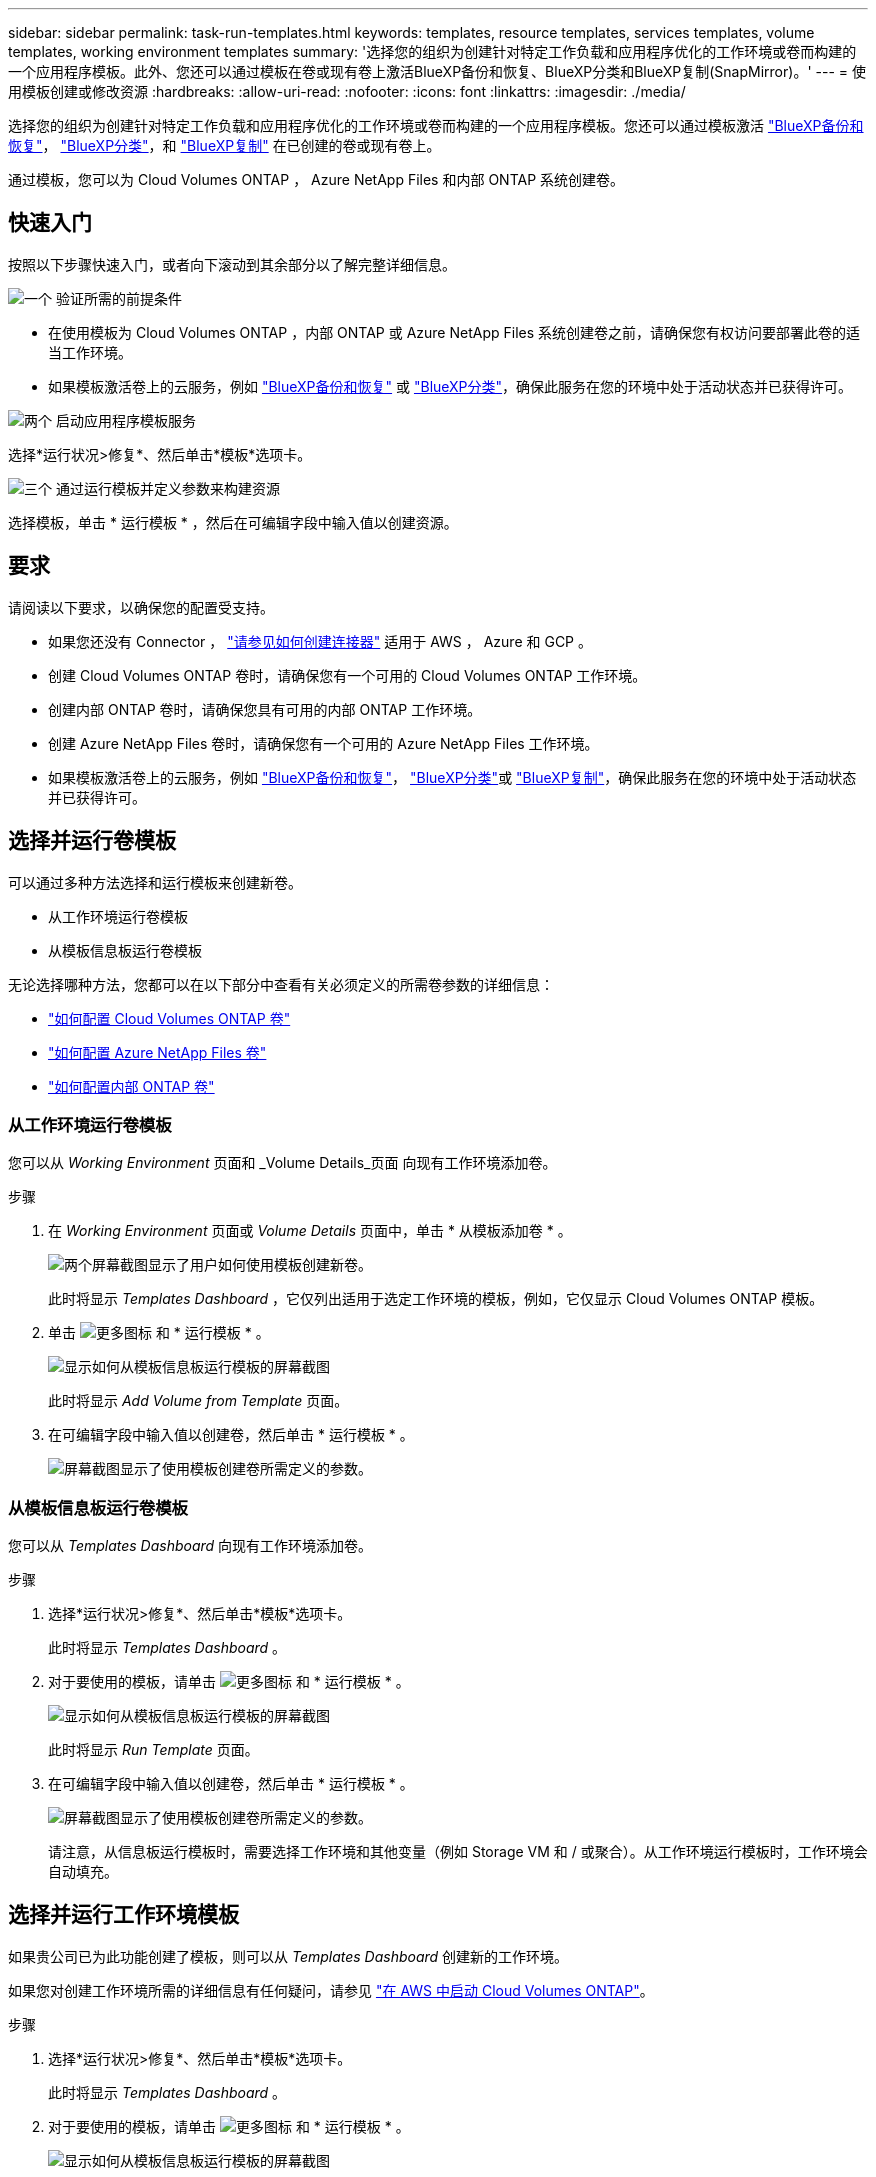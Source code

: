 ---
sidebar: sidebar 
permalink: task-run-templates.html 
keywords: templates, resource templates, services templates, volume templates, working environment templates 
summary: '选择您的组织为创建针对特定工作负载和应用程序优化的工作环境或卷而构建的一个应用程序模板。此外、您还可以通过模板在卷或现有卷上激活BlueXP备份和恢复、BlueXP分类和BlueXP复制(SnapMirror)。' 
---
= 使用模板创建或修改资源
:hardbreaks:
:allow-uri-read: 
:nofooter: 
:icons: font
:linkattrs: 
:imagesdir: ./media/


[role="lead"]
选择您的组织为创建针对特定工作负载和应用程序优化的工作环境或卷而构建的一个应用程序模板。您还可以通过模板激活 https://docs.netapp.com/us-en/bluexp-backup-recovery/concept-ontap-backup-to-cloud.html["BlueXP备份和恢复"^]， https://docs.netapp.com/us-en/bluexp-classification/concept-cloud-compliance.html["BlueXP分类"^]，和 https://docs.netapp.com/us-en/bluexp-replication/concept-replication.html["BlueXP复制"^] 在已创建的卷或现有卷上。

通过模板，您可以为 Cloud Volumes ONTAP ， Azure NetApp Files 和内部 ONTAP 系统创建卷。



== 快速入门

按照以下步骤快速入门，或者向下滚动到其余部分以了解完整详细信息。

.image:https://raw.githubusercontent.com/NetAppDocs/common/main/media/number-1.png["一个"] 验证所需的前提条件
[role="quick-margin-list"]
* 在使用模板为 Cloud Volumes ONTAP ，内部 ONTAP 或 Azure NetApp Files 系统创建卷之前，请确保您有权访问要部署此卷的适当工作环境。


[role="quick-margin-list"]
* 如果模板激活卷上的云服务，例如 https://docs.netapp.com/us-en/bluexp-backup-recovery/concept-ontap-backup-to-cloud.html["BlueXP备份和恢复"^] 或 https://docs.netapp.com/us-en/bluexp-classification/concept-cloud-compliance.html["BlueXP分类"^]，确保此服务在您的环境中处于活动状态并已获得许可。


.image:https://raw.githubusercontent.com/NetAppDocs/common/main/media/number-2.png["两个"] 启动应用程序模板服务
[role="quick-margin-para"]
选择*运行状况>修复*、然后单击*模板*选项卡。

.image:https://raw.githubusercontent.com/NetAppDocs/common/main/media/number-3.png["三个"] 通过运行模板并定义参数来构建资源
[role="quick-margin-para"]
选择模板，单击 * 运行模板 * ，然后在可编辑字段中输入值以创建资源。



== 要求

请阅读以下要求，以确保您的配置受支持。

* 如果您还没有 Connector ， https://docs.netapp.com/us-en/bluexp-setup-admin/concept-connectors.html["请参见如何创建连接器"^] 适用于 AWS ， Azure 和 GCP 。
* 创建 Cloud Volumes ONTAP 卷时，请确保您有一个可用的 Cloud Volumes ONTAP 工作环境。
* 创建内部 ONTAP 卷时，请确保您具有可用的内部 ONTAP 工作环境。
* 创建 Azure NetApp Files 卷时，请确保您有一个可用的 Azure NetApp Files 工作环境。
* 如果模板激活卷上的云服务，例如  https://docs.netapp.com/us-en/bluexp-backup-recovery/concept-ontap-backup-to-cloud.html["BlueXP备份和恢复"^]， https://docs.netapp.com/us-en/bluexp-classification/concept-cloud-compliance.html["BlueXP分类"^]或 https://docs.netapp.com/us-en/bluexp-replication/concept-replication.html["BlueXP复制"^]，确保此服务在您的环境中处于活动状态并已获得许可。




== 选择并运行卷模板

可以通过多种方法选择和运行模板来创建新卷。

* 从工作环境运行卷模板
* 从模板信息板运行卷模板


无论选择哪种方法，您都可以在以下部分中查看有关必须定义的所需卷参数的详细信息：

* https://docs.netapp.com/us-en/bluexp-cloud-volumes-ontap/task-create-volumes.html#create-a-volume-from-a-template["如何配置 Cloud Volumes ONTAP 卷"^]
* https://docs.netapp.com/us-en/bluexp-azure-netapp-files/task-create-volumes.html#create-volumes-from-templates["如何配置 Azure NetApp Files 卷"^]
* https://docs.netapp.com/us-en/bluexp-ontap-onprem/task-manage-ontap-connector.html#create-volumes-from-templates["如何配置内部 ONTAP 卷"^]




=== 从工作环境运行卷模板

您可以从 _Working Environment_ 页面和 _Volume Details_页面 向现有工作环境添加卷。

.步骤
. 在 _Working Environment_ 页面或 _Volume Details_ 页面中，单击 * 从模板添加卷 * 。
+
image:screenshot_template_add_vol_from.png["两个屏幕截图显示了用户如何使用模板创建新卷。"]

+
此时将显示 _Templates Dashboard_ ，它仅列出适用于选定工作环境的模板，例如，它仅显示 Cloud Volumes ONTAP 模板。

. 单击 image:screenshot_horizontal_more_button.gif["更多图标"] 和 * 运行模板 * 。
+
image:screenshot_template_run_from_dashboard.png["显示如何从模板信息板运行模板的屏幕截图"]

+
此时将显示 _Add Volume from Template_ 页面。

. 在可编辑字段中输入值以创建卷，然后单击 * 运行模板 * 。
+
image:screenshot_run_template_from_canvas.png["屏幕截图显示了使用模板创建卷所需定义的参数。"]





=== 从模板信息板运行卷模板

您可以从 _Templates Dashboard_ 向现有工作环境添加卷。

.步骤
. 选择*运行状况>修复*、然后单击*模板*选项卡。
+
此时将显示 _Templates Dashboard_ 。

. 对于要使用的模板，请单击 image:screenshot_horizontal_more_button.gif["更多图标"] 和 * 运行模板 * 。
+
image:screenshot_template_run_from_dashboard2.png["显示如何从模板信息板运行模板的屏幕截图"]

+
此时将显示 _Run Template_ 页面。

. 在可编辑字段中输入值以创建卷，然后单击 * 运行模板 * 。
+
image:screenshot_run_template_from_dashboard.png["屏幕截图显示了使用模板创建卷所需定义的参数。"]

+
请注意，从信息板运行模板时，需要选择工作环境和其他变量（例如 Storage VM 和 / 或聚合）。从工作环境运行模板时，工作环境会自动填充。





== 选择并运行工作环境模板

如果贵公司已为此功能创建了模板，则可以从 _Templates Dashboard_ 创建新的工作环境。

如果您对创建工作环境所需的详细信息有任何疑问，请参见 https://docs.netapp.com/us-en/bluexp-cloud-volumes-ontap/task-deploying-otc-aws.html["在 AWS 中启动 Cloud Volumes ONTAP"^]。

.步骤
. 选择*运行状况>修复*、然后单击*模板*选项卡。
+
此时将显示 _Templates Dashboard_ 。

. 对于要使用的模板，请单击 image:screenshot_horizontal_more_button.gif["更多图标"] 和 * 运行模板 * 。
+
image:screenshot_template_run_from_dashboard3.png["显示如何从模板信息板运行模板的屏幕截图"]

+
此时将显示 _Run Template_ 页面。

. 在可编辑字段中输入值以创建工作环境和第一个卷，然后单击 * 运行模板 * 。
+
image:screenshot_template_run_from_dashboard_we.png["屏幕截图显示了使用模板创建工作环境所需定义的参数。"]





== 选择并运行一个可查找现有资源的模板

您可以运行一个模板来查找特定资源(例如卷)、然后在这些资源(例如BlueXP备份和恢复)上启用云服务(如果您的公司已使用此功能创建模板)。运行此模板时，您可以进行一些小调整，以便仅将云服务应用于相应的资源。

.步骤
. 选择*运行状况>修复*、然后单击*模板*选项卡。
+
此时将显示 _Templates Dashboard_ 。

. 对于要使用的模板，请单击 image:screenshot_horizontal_more_button.gif["更多图标"] 和 * 运行模板 * 。
+
image:screenshot_template_run_from_dashboard4.png["显示如何从模板信息板运行模板的屏幕截图"]

+
此时将显示 _Run Template_ 页面，并立即运行模板中定义的搜索，以查找符合条件的卷。

. 在 _Volume Results_ 区域中查看返回的卷列表。
+
image:screenshot_template_find_search_results.png["显示从查找资源搜索条件返回的卷的屏幕截图。"]

. 如果结果符合预期，请使用模板_启用卷上的云备份_部分中的标准选中要启用BlueXP备份和恢复的每个卷对应的复选框，然后单击*运行模板*。
+
如果结果与您的预期不同，请单击 image:screenshot_edit_icon.gif["编辑铅笔图标"] 在 _Search Criteria_ 旁边，进一步细化搜索范围。



.结果
该模板将运行、并在您从搜索条件中检查的每个卷上启用BlueXP备份和恢复。

任何错误都会显示在 _Running Your Template_ 页面中，您可以根据需要解决这些问题。

